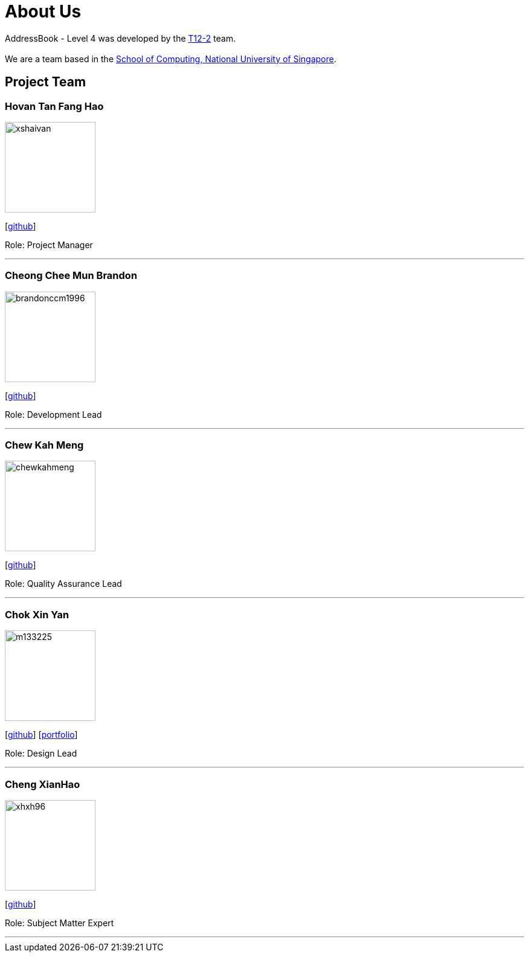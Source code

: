 = About Us
:site-section: AboutUs
:relfileprefix: team/
:imagesDir: images
:stylesDir: stylesheets

AddressBook - Level 4 was developed by the https://github.com/CS2113-AY1819S1-T12-2[T12-2] team. +
{empty} +
We are a team based in the http://www.comp.nus.edu.sg[School of Computing, National University of Singapore].

== Project Team

=== Hovan Tan Fang Hao
image::xshaivan.jpg[width="150", align="left"]
{empty}[https://github.com/xShaivan[github]]

Role: Project Manager

'''

=== Cheong Chee Mun Brandon
image::brandonccm1996.jpg[width="150", align="left"]
{empty}[http://github.com/brandonccm1996[github]]

Role: Development Lead

'''

=== Chew Kah Meng
image::chewkahmeng.jpg[width="150", align="left"]
{empty}[http://github.com/chewkahmeng[github]]

Role: Quality Assurance Lead

'''

=== Chok Xin Yan
image::m133225.jpg[width="150", align="left"]
{empty}[http://github.com/m133225[github]] [<<johndoe#, portfolio>>]

Role: Design Lead

'''

=== Cheng XianHao
image::xhxh96.jpg[width="150", align="left"]
{empty}[http://github.com/xhxh96[github]]

Role: Subject Matter Expert

'''

